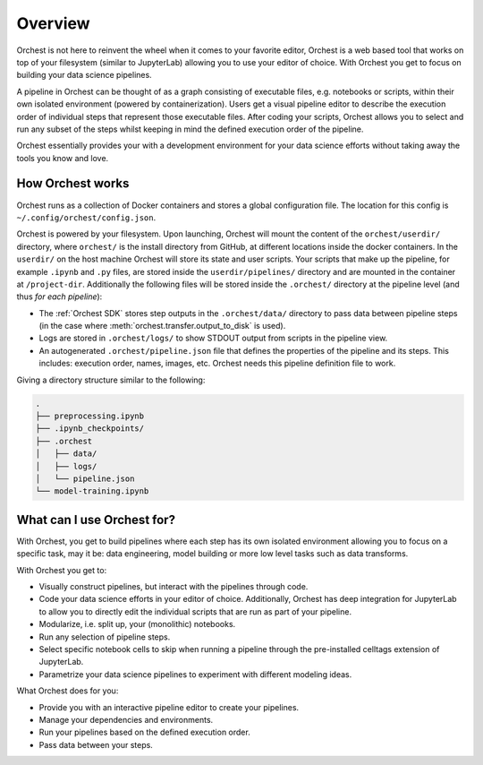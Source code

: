 Overview
========

Orchest is not here to reinvent the wheel when it comes to your favorite editor, Orchest is a web
based tool that works on top of your filesystem (similar to JupyterLab) allowing you to use your
editor of choice. With Orchest you get to focus on building your data science pipelines.

.. [INSERT PICTURE/GIF: show pipeline]

A pipeline in Orchest can be thought of as a graph consisting of executable files, e.g. notebooks or
scripts, within their own isolated environment (powered by containerization). Users get a visual
pipeline editor to describe the execution order of individual steps that represent those executable
files. After coding your scripts, Orchest allows you to select and run any subset of the steps
whilst keeping in mind the defined execution order of the pipeline.

Orchest essentially provides your with a development environment for your data science efforts
without taking away the tools you know and love.


How Orchest works
-----------------

Orchest runs as a collection of Docker containers and stores a global configuration file. The
location for this config is ``~/.config/orchest/config.json``.

Orchest is powered by your filesystem. Upon launching, Orchest will mount the content of the
``orchest/userdir/`` directory, where ``orchest/`` is the install directory from GitHub, at
different locations inside the docker containers. In the ``userdir/`` on the host machine Orchest
will store its state and user scripts. Your scripts that make up the pipeline, for example
``.ipynb`` and ``.py`` files, are stored inside the ``userdir/pipelines/`` directory and are mounted
in the container at ``/project-dir``. Additionally the following files will be stored inside the
``.orchest/`` directory at the pipeline level (and thus *for each pipeline*):

* The :ref:`Orchest SDK` stores step outputs in the ``.orchest/data/`` directory to pass data
  between pipeline steps (in the case where :meth:`orchest.transfer.output_to_disk` is used).
* Logs are stored in ``.orchest/logs/`` to show STDOUT output from scripts in the pipeline view.
* An autogenerated ``.orchest/pipeline.json`` file that defines the properties of the pipeline and its
  steps.  This includes: execution order, names, images, etc. Orchest needs this pipeline definition
  file to work.

Giving a directory structure similar to the following:

.. code-block:: bash

    .
    ├── preprocessing.ipynb
    ├── .ipynb_checkpoints/
    ├── .orchest
    │   ├── data/
    │   ├── logs/
    │   └── pipeline.json
    └── model-training.ipynb


What can I use Orchest for?
---------------------------

With Orchest, you get to build pipelines where each step has its own isolated environment allowing
you to focus on a specific task, may it be: data engineering, model building or more low level
tasks such as data transforms.

With Orchest you get to:

* Visually construct pipelines, but interact with the pipelines through code.
* Code your data science efforts in your editor of choice. Additionally, Orchest has deep
  integration for JupyterLab to allow you to directly edit the individual scripts that are run as
  part of your pipeline.
* Modularize, i.e. split up, your (monolithic) notebooks.
* Run any selection of pipeline steps. 
* Select specific notebook cells to skip when running a pipeline through the pre-installed celltags
  extension of JupyterLab.
* Parametrize your data science pipelines to experiment with different modeling ideas.

What Orchest does for you:

* Provide you with an interactive pipeline editor to create your pipelines.
* Manage your dependencies and environments.
* Run your pipelines based on the defined execution order.
* Pass data between your steps.
